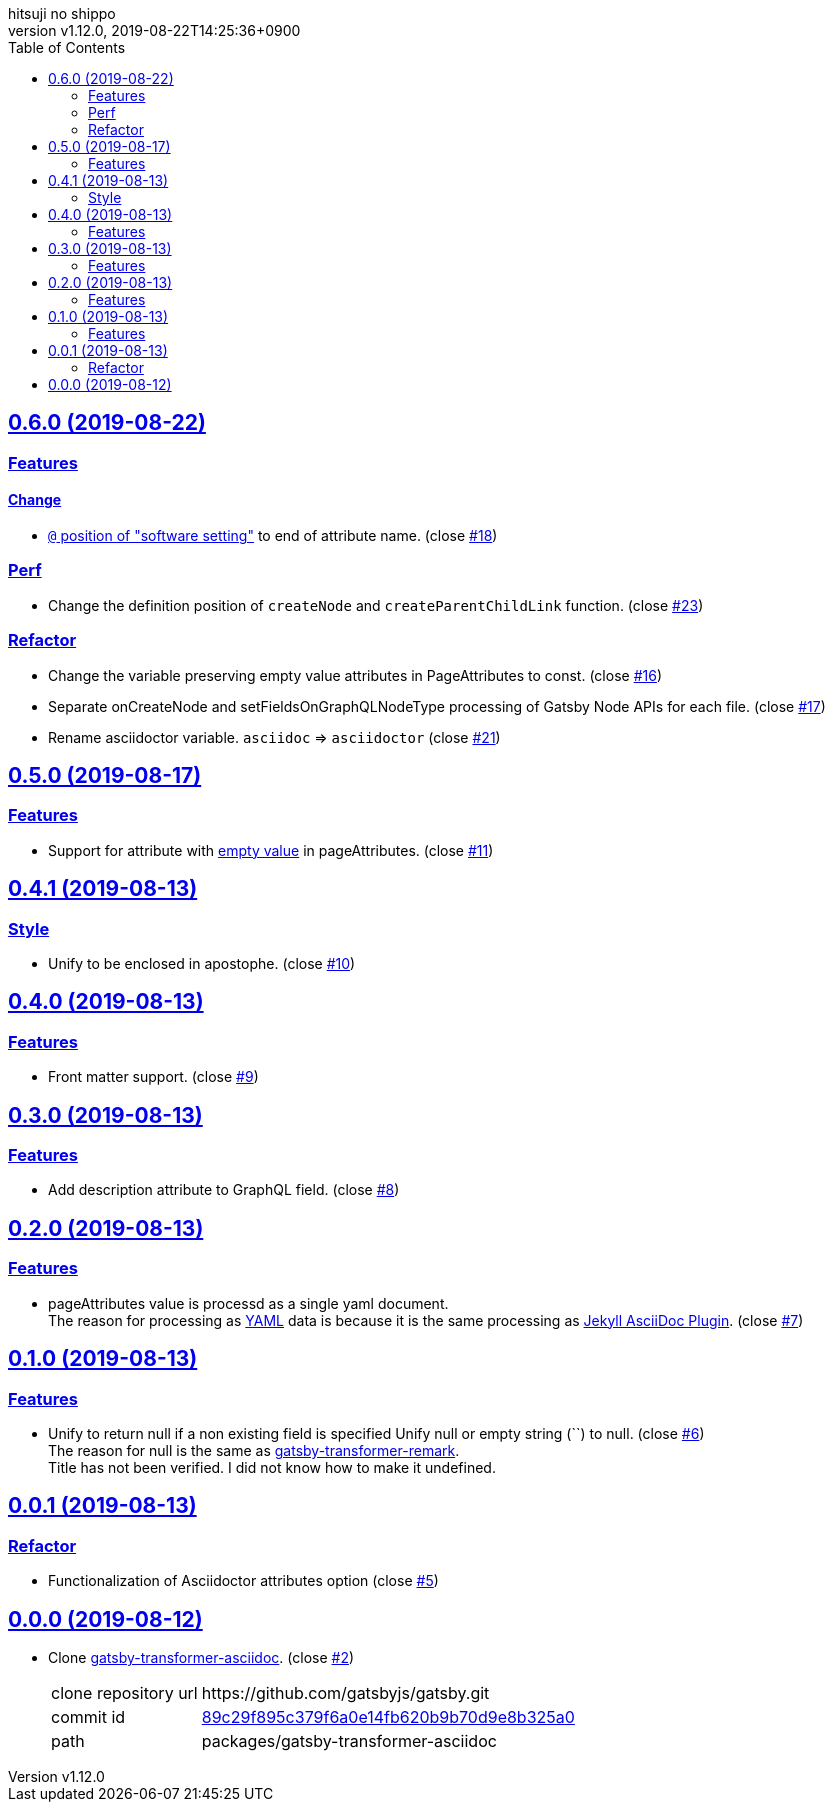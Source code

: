 = Change Log
:author-name: hitsuji no shippo
:!author-email:
:author: {author-name}
:!email: {author-email}
:revnumber: v1.12.0
:revdate: 2019-08-22T14:25:36+0900
:revmark: Add change `@` position in "software setting" to end of attribute name
:doctype: article
:copyright: Copyright (c) 2019 {author-name}
:title-separtor: :
:!showtitle:
:!sectnums:
:sectids:
:toc: auto
:sectlinks:
:sectanchors:
:idprefix:
:idseparator: -
:xrefstyle: full
:!example-caption:
:!figure-caption:
:!table-caption:
:!listing-caption:
// Page Attributes
:page-create-date: 2019-08-13T15:53:20+0900
// Variables
:author-link-url: https://github.com/hitsuji-no-shippo
:gatsby-github-url: https://github.com/gatsbyjs/gatsby
:repository-issues-url: https://github.com/hitsuji-no-shippo/gatsby-transformer-asciidoc/issues
:asciidoctor-official-user-manual-url: https://asciidoctor.org/docs/user-manual

== 0.6.0 (2019-08-22)

=== Features

==== Change

* link:{asciidoctor-official-user-manual-url}/#altering-the-attribute-assignment-precedence[
  `@` position of "software setting"] to end of attribute name.
  (close link:{repository-issues-url}/18[#18])


=== Perf

* Change the definition position of `createNode` and `createParentChildLink`
  function.
  (close link:{repository-issues-url}/23[#23])

=== Refactor

* Change the variable preserving empty value attributes in PageAttributes to
  const. (close link:{repository-issues-url}/16[#16])
* Separate onCreateNode and setFieldsOnGraphQLNodeType processing of
  Gatsby Node APIs for each file. (close link:{repository-issues-url}/17[#17])
* Rename asciidoctor variable. `asciidoc` => `asciidoctor`
  (close link:{repository-issues-url}/21[#21])


== 0.5.0 (2019-08-17)

=== Features

* Support for attribute with
  link:{asciidoctor-official-user-manual-url}/#using-attributes-set-assign-and-reference[
  empty value] in pageAttributes.
  (close link:{repository-issues-url}/11[#11])


== 0.4.1 (2019-08-13)

=== Style

* Unify to be enclosed in apostophe.
  (close link:{repository-issues-url}/10[#10])


== 0.4.0 (2019-08-13)

=== Features

* Front matter support. (close link:{repository-issues-url}/9[#9])

== 0.3.0 (2019-08-13)

=== Features

* Add description attribute to GraphQL field.
  (close link:{repository-issues-url}/8[#8])


== 0.2.0 (2019-08-13)

=== Features

* pageAttributes value is processd as a single yaml document. +
  The reason for processing as
  link:https://en.wikipedia.org/wiki/YAML#Example[
  YAML] data is because it is the same processing as
  link:https://github.com/asciidoctor/jekyll-asciidoc#page-attributes[
  Jekyll AsciiDoc Plugin].
  (close link:{repository-issues-url}/7[#7])


== 0.1.0 (2019-08-13)

=== Features

* Unify to return null if a non existing field is specified Unify null or
  empty string (``) to null. (close link:{repository-issues-url}/6[#6]) +
  The reason for null is the same as
  link:https://github.com/gatsbyjs/gatsby/blob/master/packages/gatsby-transformer-remark/README.md#configuring-the-tableofcontents[
  gatsby-transformer-remark]. +
  Title has not been verified. I did not know how to make it undefined.


== 0.0.1 (2019-08-13)

=== Refactor

* Functionalization of Asciidoctor attributes option (close
  link:{repository-issues-url}/5[#5])


== 0.0.0 (2019-08-12)

* Clone
  link:{gatsby-github-url}/tree/master/packages/gatsby-transformer-asciidoc[
  gatsby-transformer-asciidoc].
  (close link:{repository-issues-url}/2[#2])
+
--
[horizontal]
clone repository url:: \https://github.com/gatsbyjs/gatsby.git
commit id           :: link:{gatsby-github-url}/commit/89c29f895c379f6a0e14fb620b9b70d9e8b325a0[
                       89c29f895c379f6a0e14fb620b9b70d9e8b325a0]
path                :: packages/gatsby-transformer-asciidoc
--
